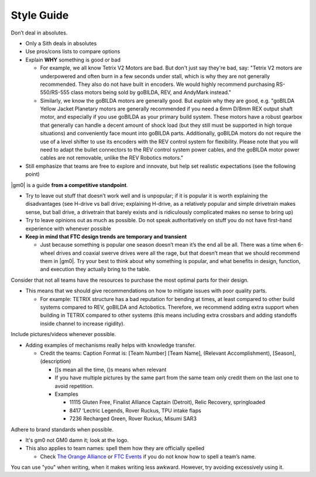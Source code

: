 Style Guide
===========

Don’t deal in absolutes.

- Only a Sith deals in absolutes
- Use pros/cons lists to compare options
- Explain **WHY** something is good or bad

  - For example, we all know Tetrix V2 Motors are bad. But don't just say they're bad, say: "Tetrix V2 motors are underpowered and often burn in a few seconds under stall, which is why they are not generally recommended. They also do not have built in encoders. We would highly recommend purchasing RS-550/RS-555 class motors being sold by goBILDA, REV, and AndyMark instead."
  - Similarly, we know the goBILDA motors are generally good. But *explain* why they are good, e.g. "goBILDA Yellow Jacket Planetary motors are generally recommended if you need a 6mm D/8mm REX output shaft motor, and especially if you use goBILDA as your primary build system. These motors have a robust gearbox that generally can handle a decent amount of shock load (but they still must be supported in high torque situations) and conveniently face mount into goBILDA parts. Additionally, goBILDA motors do not require the use of a level shifter to use its encoders with the REV control system for flexibility. Please note that you will need to adapt the bullet connectors to the REV control system power cables, and the goBILDA motor power cables are not removable, unlike the REV Robotics motors."
- Still emphasize that teams are free to explore and innovate, but help set realistic expectations (see the following point)

|gm0| is a guide **from a competitive standpoint**.

- Try to leave out stuff that doesn’t work well and is unpopular; if it is popular it is worth explaining the disadvantages (see H-drive vs ball drive; explaining H-drive, as a relatively popular and simple drivetrain makes sense, but ball drive, a drivetrain that barely exists and is ridiculously complicated makes no sense to bring up)
- Try to leave opinions out as much as possible. Do not speak authoritatively on stuff you do not have first-hand experience with whenever possible
- **Keep in mind that FTC design trends are temporary and transient**

  - Just because something is popular one season doesn’t mean it’s the end all be all. There was a time when 6-wheel drives and coaxial swerve drives were all the rage, but that doesn’t mean that we should recommend them in |gm0|. Try your best to think about why something is popular, and what benefits in design, function, and execution they actually bring to the table.

Consider that not all teams have the resources to purchase the most optimal parts for their design.

- This means that we should give recommendations on how to mitigate issues with poor quality parts.

  - For example: TETRIX structure has a bad reputation for bending at times, at least compared to other build systems compared to REV, goBILDA and Actobotics. Therefore, we recommend adding extra support when building in TETRIX compared to other systems (this means including extra crossbars and adding standoffs inside channel to increase rigidity).

Include pictures/videos whenever possible.

- Adding examples of mechanisms really helps with knowledge transfer.

  - Credit the teams: Caption Format is: [Team Number] [Team Name], (Relevant Accomplishment), [Season], (description)

    - []s mean all the time, ()s means when relevant
    - If you have multiple pictures by the same part from the same team only credit them on the last one to avoid repetition.
    - Examples

      - 11115 Gluten Free, Finalist Alliance Captain (Detroit), Relic Recovery, springloaded
      - 8417 ‘Lectric Legends, Rover Ruckus, TPU intake flaps
      - 7236 Recharged Green, Rover Ruckus, Misumi SAR3

Adhere to brand standards when possible.

- It's gm0 not GM0 damn it; look at the logo.
- This also applies to team names: spell them how they are officially spelled

  - Check `The Orange Alliance <https://theorangealliance.org/>`_ or `FTC Events <https://ftc-events.firstinspires.org/>`_ if you do not know how to spell a team’s name.

You can use "you" when writing, when it makes writing less awkward. However, try avoiding excessively using it.
